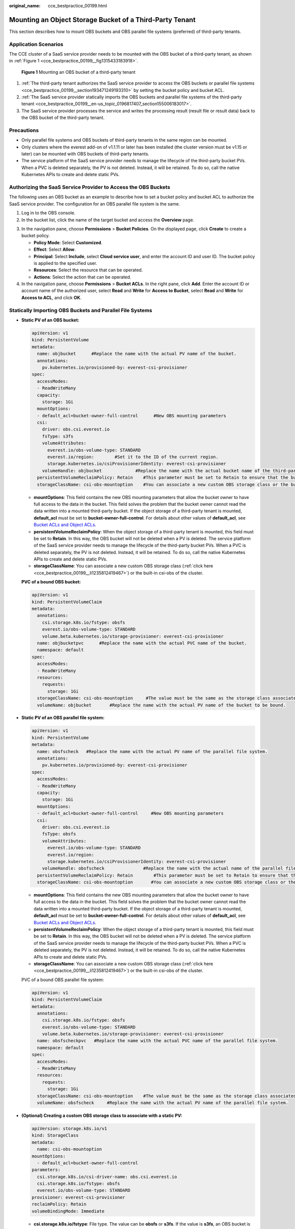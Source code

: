 :original_name: cce_bestpractice_00199.html

.. _cce_bestpractice_00199:

Mounting an Object Storage Bucket of a Third-Party Tenant
=========================================================

This section describes how to mount OBS buckets and OBS parallel file systems (preferred) of third-party tenants.

Application Scenarios
---------------------

The CCE cluster of a SaaS service provider needs to be mounted with the OBS bucket of a third-party tenant, as shown in :ref:`Figure 1 <cce_bestpractice_00199__fig1315433183918>`.

.. _cce_bestpractice_00199__fig1315433183918:

.. figure:: /_static/images/en-us_image_0000001950315972.png
   :alt: **Figure 1** Mounting an OBS bucket of a third-party tenant

   **Figure 1** Mounting an OBS bucket of a third-party tenant

#. :ref:`The third-party tenant authorizes the SaaS service provider to access the OBS buckets or parallel file systems <cce_bestpractice_00199__section193471249193310>` by setting the bucket policy and bucket ACL.
#. :ref:`The SaaS service provider statically imports the OBS buckets and parallel file systems of the third-party tenant <cce_bestpractice_00199__en-us_topic_0196817407_section155006183017>`.
#. The SaaS service provider processes the service and writes the processing result (result file or result data) back to the OBS bucket of the third-party tenant.

Precautions
-----------

-  Only parallel file systems and OBS buckets of third-party tenants in the same region can be mounted.
-  Only clusters where the everest add-on of v1.1.11 or later has been installed (the cluster version must be v1.15 or later) can be mounted with OBS buckets of third-party tenants.
-  The service platform of the SaaS service provider needs to manage the lifecycle of the third-party bucket PVs. When a PVC is deleted separately, the PV is not deleted. Instead, it will be retained. To do so, call the native Kubernetes APIs to create and delete static PVs.

.. _cce_bestpractice_00199__section193471249193310:

Authorizing the SaaS Service Provider to Access the OBS Buckets
---------------------------------------------------------------

The following uses an OBS bucket as an example to describe how to set a bucket policy and bucket ACL to authorize the SaaS service provider. The configuration for an OBS parallel file system is the same.

#. Log in to the OBS console.
#. In the bucket list, click the name of the target bucket and access the **Overview** page.

3. In the navigation pane, choose **Permissions** > **Bucket Policies**. On the displayed page, click **Create** to create a bucket policy.

   -  **Policy Mode**: Select **Customized**.
   -  **Effect**: Select **Allow**.
   -  **Principal**: Select **Include**, select **Cloud service user**, and enter the account ID and user ID. The bucket policy is applied to the specified user.
   -  **Resources**: Select the resource that can be operated.
   -  **Actions**: Select the action that can be operated.

4. In the navigation pane, choose **Permissions** > **Bucket ACLs**. In the right pane, click **Add**. Enter the account ID or account name of the authorized user, select **Read** and **Write** for **Access to Bucket**, select **Read** and **Write** for **Access to ACL**, and click **OK**.

.. _cce_bestpractice_00199__en-us_topic_0196817407_section155006183017:

Statically Importing OBS Buckets and Parallel File Systems
----------------------------------------------------------

-  **Static PV of an OBS bucket:**

   .. code-block::

      apiVersion: v1
      kind: PersistentVolume
      metadata:
        name: objbucket      #Replace the name with the actual PV name of the bucket.
        annotations:
          pv.kubernetes.io/provisioned-by: everest-csi-provisioner
      spec:
        accessModes:
        - ReadWriteMany
        capacity:
          storage: 1Gi
        mountOptions:
        - default_acl=bucket-owner-full-control      #New OBS mounting parameters
        csi:
          driver: obs.csi.everest.io
          fsType: s3fs
          volumeAttributes:
            everest.io/obs-volume-type: STANDARD
            everest.io/region:        #Set it to the ID of the current region.
            storage.kubernetes.io/csiProvisionerIdentity: everest-csi-provisioner
          volumeHandle: objbucket             #Replace the name with the actual bucket name of the third-party tenant.
        persistentVolumeReclaimPolicy: Retain    #This parameter must be set to Retain to ensure that the bucket will not be deleted when a PV is deleted.
        storageClassName: csi-obs-mountoption    #You can associate a new custom OBS storage class or the built-in csi-obs of the cluster.

   -  **mountOptions**: This field contains the new OBS mounting parameters that allow the bucket owner to have full access to the data in the bucket. This field solves the problem that the bucket owner cannot read the data written into a mounted third-party bucket. If the object storage of a third-party tenant is mounted, **default_acl** must be set to **bucket-owner-full-control**. For details about other values of **default_acl**, see `Bucket ACLs and Object ACLs <https://docs.sc.otc.t-systems.com/usermanual/obs/en-us_topic_0066088967.html>`__.
   -  **persistentVolumeReclaimPolicy**: When the object storage of a third-party tenant is mounted, this field must be set to **Retain**. In this way, the OBS bucket will not be deleted when a PV is deleted. The service platform of the SaaS service provider needs to manage the lifecycle of the third-party bucket PVs. When a PVC is deleted separately, the PV is not deleted. Instead, it will be retained. To do so, call the native Kubernetes APIs to create and delete static PVs.
   -  **storageClassName**: You can associate a new custom OBS storage class (:ref:`click here <cce_bestpractice_00199__li1235812419467>`) or the built-in csi-obs of the cluster.

   **PVC of a bound OBS bucket:**

   .. code-block::

      apiVersion: v1
      kind: PersistentVolumeClaim
      metadata:
        annotations:
          csi.storage.k8s.io/fstype: obsfs
          everest.io/obs-volume-type: STANDARD
          volume.beta.kubernetes.io/storage-provisioner: everest-csi-provisioner
        name: objbucketpvc      #Replace the name with the actual PVC name of the bucket.
        namespace: default
      spec:
        accessModes:
        - ReadWriteMany
        resources:
          requests:
            storage: 1Gi
        storageClassName: csi-obs-mountoption     #The value must be the same as the storage class associated with the bound PV.
        volumeName: objbucket       #Replace the name with the actual PV name of the bucket to be bound.

-  **Static PV of an OBS parallel file system:**

   .. code-block::

      apiVersion: v1
      kind: PersistentVolume
      metadata:
        name: obsfscheck   #Replace the name with the actual PV name of the parallel file system.
        annotations:
          pv.kubernetes.io/provisioned-by: everest-csi-provisioner
      spec:
        accessModes:
        - ReadWriteMany
        capacity:
          storage: 1Gi
        mountOptions:
        - default_acl=bucket-owner-full-control     #New OBS mounting parameters
        csi:
          driver: obs.csi.everest.io
          fsType: obsfs
          volumeAttributes:
            everest.io/obs-volume-type: STANDARD
            everest.io/region:
            storage.kubernetes.io/csiProvisionerIdentity: everest-csi-provisioner
          volumeHandle: obsfscheck               #Replace the name with the actual name of the parallel file system of the third-party tenant.
        persistentVolumeReclaimPolicy: Retain        #This parameter must be set to Retain to ensure that the bucket will not be deleted when a PV is deleted.
        storageClassName: csi-obs-mountoption       #You can associate a new custom OBS storage class or the built-in csi-obs of the cluster.

   -  **mountOptions**: This field contains the new OBS mounting parameters that allow the bucket owner to have full access to the data in the bucket. This field solves the problem that the bucket owner cannot read the data written into a mounted third-party bucket. If the object storage of a third-party tenant is mounted, **default_acl** must be set to **bucket-owner-full-control**. For details about other values of **default_acl**, see `Bucket ACLs and Object ACLs <https://docs.sc.otc.t-systems.com/usermanual/obs/en-us_topic_0066088967.html>`__.
   -  **persistentVolumeReclaimPolicy**: When the object storage of a third-party tenant is mounted, this field must be set to **Retain**. In this way, the OBS bucket will not be deleted when a PV is deleted. The service platform of the SaaS service provider needs to manage the lifecycle of the third-party bucket PVs. When a PVC is deleted separately, the PV is not deleted. Instead, it will be retained. To do so, call the native Kubernetes APIs to create and delete static PVs.
   -  **storageClassName**: You can associate a new custom OBS storage class (:ref:`click here <cce_bestpractice_00199__li1235812419467>`) or the built-in csi-obs of the cluster.

   PVC of a bound OBS parallel file system:

   .. code-block::

      apiVersion: v1
      kind: PersistentVolumeClaim
      metadata:
        annotations:
          csi.storage.k8s.io/fstype: obsfs
          everest.io/obs-volume-type: STANDARD
          volume.beta.kubernetes.io/storage-provisioner: everest-csi-provisioner
        name: obsfscheckpvc   #Replace the name with the actual PVC name of the parallel file system.
        namespace: default
      spec:
        accessModes:
        - ReadWriteMany
        resources:
          requests:
            storage: 1Gi
        storageClassName: csi-obs-mountoption    #The value must be the same as the storage class associated with the bound PV.
        volumeName: obsfscheck     #Replace the name with the actual PV name of the parallel file system.

-  .. _cce_bestpractice_00199__li1235812419467:

   **(Optional) Creating a custom OBS storage class to associate with a static PV:**

   .. code-block::

      apiVersion: storage.k8s.io/v1
      kind: StorageClass
      metadata:
        name: csi-obs-mountoption
      mountOptions:
        - default_acl=bucket-owner-full-control
      parameters:
        csi.storage.k8s.io/csi-driver-name: obs.csi.everest.io
        csi.storage.k8s.io/fstype: obsfs
        everest.io/obs-volume-type: STANDARD
      provisioner: everest-csi-provisioner
      reclaimPolicy: Retain
      volumeBindingMode: Immediate

   -  **csi.storage.k8s.io/fstype**: File type. The value can be **obsfs** or **s3fs**. If the value is **s3fs**, an OBS bucket is created and mounted using s3fs. If the value is **obsfs**, an OBS parallel file system is created and mounted using obsfs.
   -  **reclaimPolicy**: Reclaim policy of a PV. The value will be set in **PV.spec.persistentVolumeReclaimPolicy** dynamically created based on the new PVC associated with the storage class. If the value is **Delete**, the external OBS bucket and the PV will be deleted when the PVC is deleted. If the value is **Retain**, the PV and external storage are retained when the PVC is deleted. In this case, clear the PV separately. In the scenario where an imported third-party bucket is associated, the storage class is used only for associating static PVs (with this field set to **Retain**). Dynamic creation is not involved.
